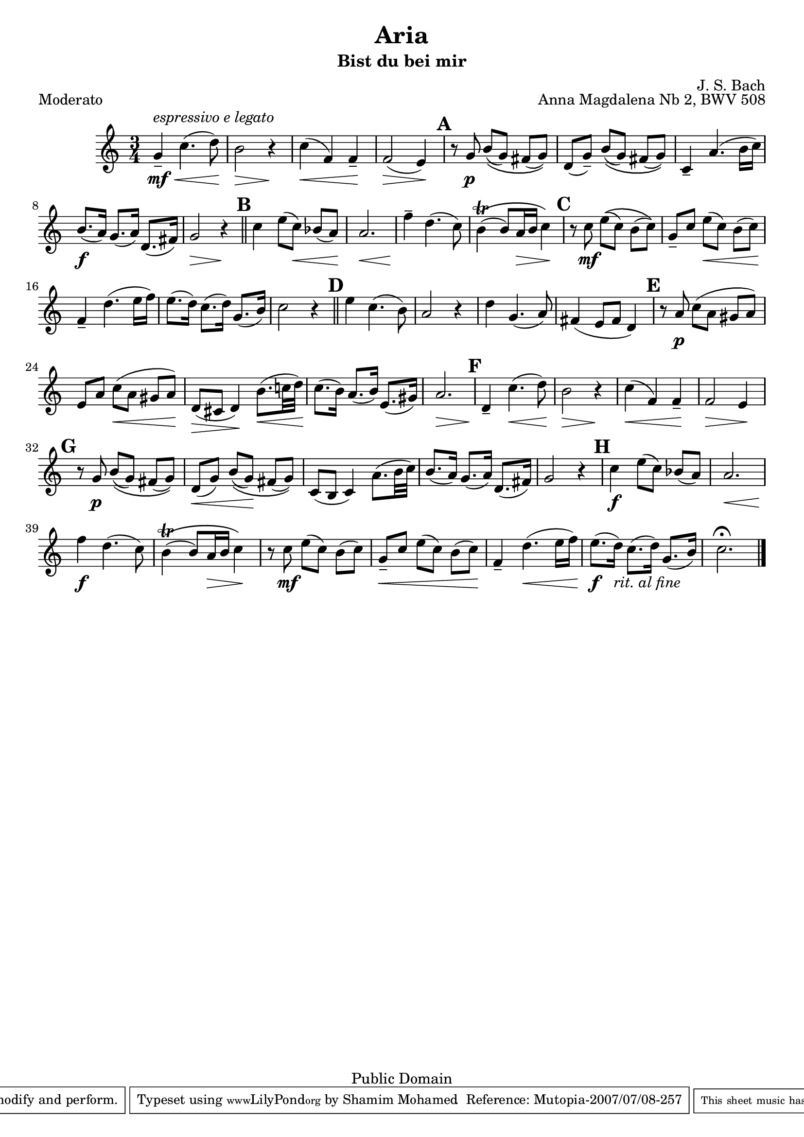 \version "2.10.25"

\header {
  title = "Aria"
  subtitle = "Bist du bei mir"
  composer = "J. S. Bach"
  opus = "Anna Magdalena Nb 2, BWV 508"

  % Mutopia
  mutopiatitle = "Aria Bist Du Bei Mir"
  mutopiacomposer = "BachJS"
  mutopiaopus = "BWV 508"
  % Don't really know the instrument, but I play it on the trumpet....
  mutopiainstrument = "Trumpet"
  date = "1722 (?)"
  source = "Transcribed"
  style = "Baroque"
  copyright = "Public Domain"
  maintainer = "Shamim Mohamed"
  maintainerEmail = "shamim-mu@languid.org"

 footer = "Mutopia-2007/07/08-257"
 tagline = \markup { \override #'(box-padding . 1.0) \override #'(baseline-skip . 2.7) \box \center-align { \small \line { Sheet music from \with-url #"http://www.MutopiaProject.org" \line { \teeny www. \hspace #-1.0 MutopiaProject \hspace #-1.0 \teeny .org \hspace #0.5 } • \hspace #0.5 \italic Free to download, with the \italic freedom to distribute, modify and perform. } \line { \small \line { Typeset using \with-url #"http://www.LilyPond.org" \line { \teeny www. \hspace #-1.0 LilyPond \hspace #-1.0 \teeny .org } by \maintainer \hspace #-1.0 . \hspace #0.5 Reference: \footer } } \line { \teeny \line { This sheet music has been placed in the public domain by the typesetter, for details see: \hspace #-0.5 \with-url #"http://creativecommons.org/licenses/publicdomain" http://creativecommons.org/licenses/publicdomain } } } }
}

\score {
   \context Staff = staffA {
    \time 3/4
    \clef treble
    \key c \major
    \set Score.markFormatter = #format-mark-numbers
    \override TextScript #'staff-padding = #2
    \override DynamicLineSpanner #'staff-padding = #2.5

    \relative c'' {
      % 1'
      g4--^\markup { \italic "espressivo e legato" } \mf \< c4.( d8) \! |
      b2 \> r4 \! |
      c4( \< f,4) f4-- \! |
      f2( \> e4) \! | 

      \mark \default r8 g8-\p b8[ \( ( g8) ] fis8[( g8)\) ] |
      d8[-( g8)-- ] b8[ \( ( g8) ] fis8[( g8)\) ] |
      c,4-- a'4.( b16 c16) |
      b8.(\f a16) g8.( a16) d,8.( fis16) g2 \> r4\! | \bar "||"

      \mark \default c4 e8[( c8) \< ] bes8[( a8\!) ] |
      a2. \< |
      f'4-- \! d4.( c8) |
      b4\trill \( ( b8) a16 \> b16 c4\!\) |

      \mark \default r8 c8-\mf e8[\(( c8)] b8[( c8)\)] |
      g8[-- c8-] e8[( \< c8) ] b8[( c8\!)] |
      f,4-- d'4.( e16 f16) |
      e8.[( d16)] c8.[( d16)] g,8.[( b16)] |
      c2 r4 | \bar "||"

      \mark \default e4 c4.( b8) |
      a2 r4 |
      d4 g,4.( a8) |
      fis4( e8 fis8 d4) |

      \mark \default r8 a'8\p c8[( a8] gis8[ a8)] |
      e8[ a8-] c8[( \< a8] gis8[ a8\!)] |
      d,8( \> cis8 d4\!) b'8.( \< c!32 d32\!) |
      c8.[( b16)] a8.[( b16)] e,8.[( gis16)] |
      a2. \> |

      \mark \default d,4\!-- c'4.( \< d8\!) |
      b2 \> r4\! |
      c4( \< f,4) f4\!-- |
      f2 \> e4\! |

      \mark \default r8 g8-\p b8[ \(( g8)] fis8[( g8)\)] |
      %\break %7
      d8[-( \< g8)-] b8[\(( g8\!)] fis8[( g8)\)] |
      c,8( b8 c4) a'8.( b32 c32) |
      b8.[( a16)] g8.[( a16)] d,8.[( fis16)] |
      g2 r4 |

      \mark \default c4-\f e8[( c8)] bes8[( a8)] |
      a2. \< |
      f'4-\f \! d4.( c8) |
      b4\trill \( ( b8) a16 \> b16 c4\!\) |
      r8 c8-\mf e8[( c8)] b8[( c8)] |

      g8[-- \< c8] e8[( c8)] b8[( c8\!)] |
      f,4-- d'4.( \< e16 f16\!) |
      e8.[(\f d16])_\markup{ \italic "rit. al fine" } c8.[( d16)] g,8.[( b16)] | 
      c2.^\fermata \bar "|."
    }
  }
  \header { piece = "Moderato" }
  
  \midi {
    \context {
      \Score
      tempoWholesPerMinute = #(ly:make-moment 108 4)
      }
    }


  \layout {}
}


